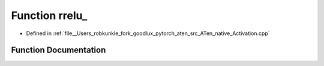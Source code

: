 .. _function_at__native__rrelu:

Function rrelu_
===============

- Defined in :ref:`file__Users_robkunkle_fork_goodlux_pytorch_aten_src_ATen_native_Activation.cpp`


Function Documentation
----------------------


.. doxygenfunction:: at::native::rrelu_
